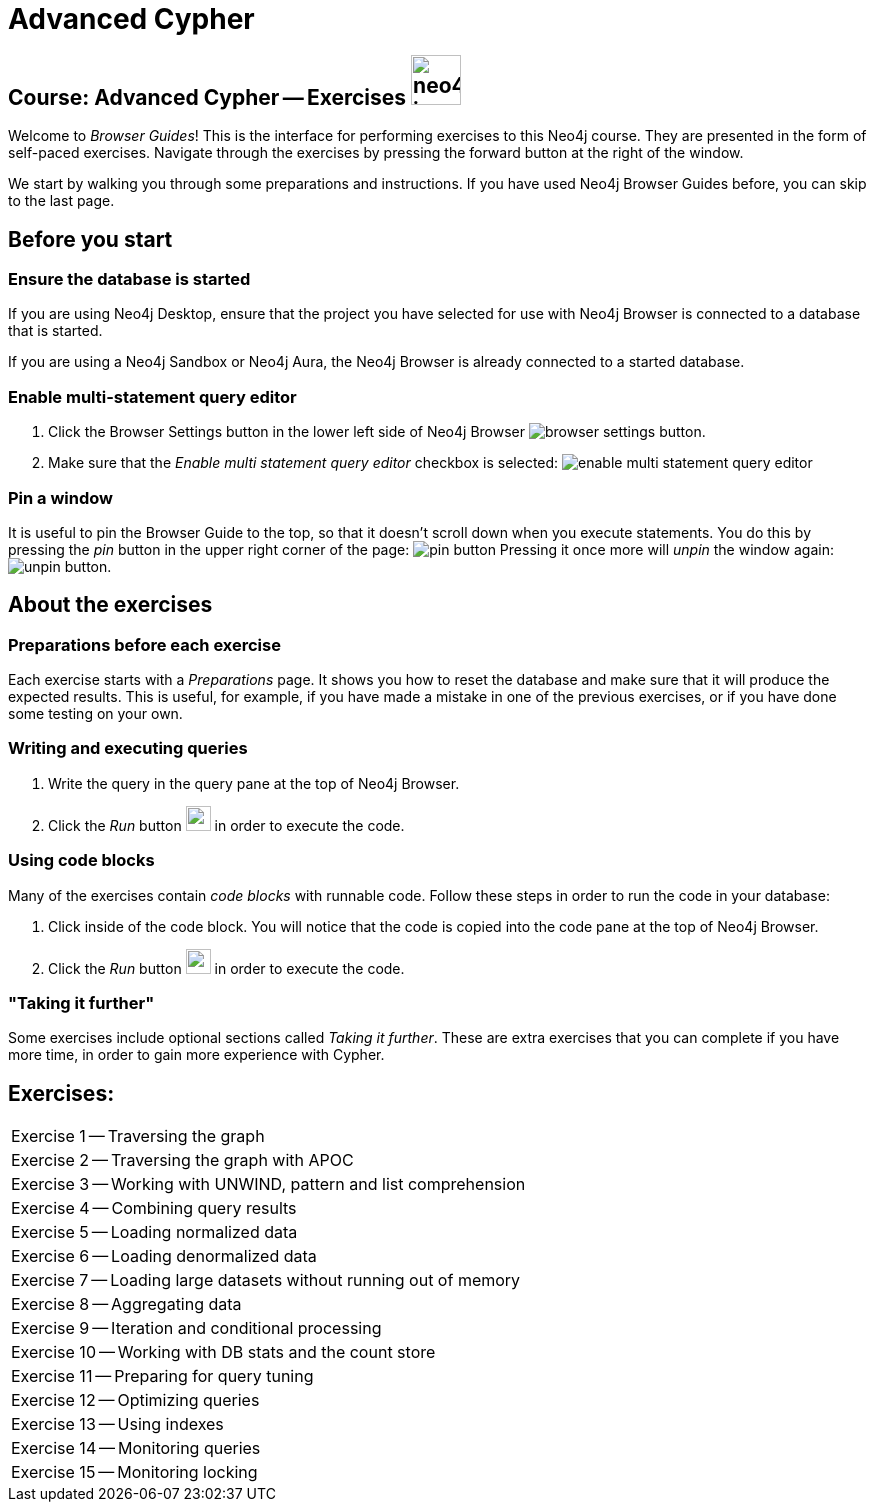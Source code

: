 = Advanced Cypher

== Course: Advanced Cypher -- Exercises image:neo4j-icon.png[width=50]

Welcome to _Browser Guides_!
This is the interface for performing exercises to this Neo4j course.
They are presented in the form of self-paced exercises.
Navigate through the exercises by pressing the forward button at the right of the window.

We start by walking you through some preparations and instructions.
If you have used Neo4j Browser Guides before, you can skip to the last page.


== Before you start

=== Ensure the database is started

If you are using Neo4j Desktop, ensure that the project you have selected for use with Neo4j Browser is connected to a database that is started.

If you are using a Neo4j Sandbox or Neo4j Aura, the Neo4j Browser is already connected to a started database.

=== Enable multi-statement query editor

. Click the Browser Settings button in the lower left side of Neo4j Browser image:browser-settings-button.png[].
. Make sure that the _Enable multi statement query editor_ checkbox is selected: image:enable-multi-statement-query-editor.png[]

=== Pin a window

It is useful to pin the Browser Guide to the top, so that it doesn't scroll down when you execute statements.
You do this by pressing the _pin_ button in the upper right corner of the page: image:pin-button.png[]
Pressing it once more will _unpin_ the window again: image:unpin-button.png[].

== About the exercises

=== Preparations before each exercise

Each exercise starts with a _Preparations_ page.
It shows you how to reset the database and make sure that it will produce the expected results.
This is useful, for example, if you have made a mistake in one of the previous exercises, or if you have done some testing on your own.


=== Writing and executing queries

. Write the query in the query pane at the top of Neo4j Browser.
. Click the _Run_ button image:run-button.png[width=25] in order to execute the code.


=== Using code blocks

Many of the exercises contain _code blocks_ with runnable code.
Follow these steps in order to run the code in your database:

. Click inside of the code block.
You will notice that the code is copied into the code pane at the top of Neo4j Browser.
. Click the _Run_ button image:run-button.png[width=25] in order to execute the code.


=== "Taking it further"

Some exercises include optional sections called _Taking it further_.
These are extra exercises that you can complete if you have more time, in order to gain more experience with Cypher.


== Exercises:

ifdef::env-guide[]
[cols=1, frame=none]
|===
| pass:a[<a play-topic='{guides}/01.html'>Exercise 1</a>] -- Traversing the graph
| pass:a[<a play-topic='{guides}/02.html'>Exercise 2</a>] -- Traversing the graph with APOC
| pass:a[<a play-topic='{guides}/03.html'>Exercise 3</a>] -- Working with UNWIND, pattern and list comprehension
| pass:a[<a play-topic='{guides}/04.html'>Exercise 4</a>] -- Combining query results
| pass:a[<a play-topic='{guides}/05.html'>Exercise 5</a>] -- Loading normalized data
| pass:a[<a play-topic='{guides}/06.html'>Exercise 6</a>] -- Loading denormalized data
| pass:a[<a play-topic='{guides}/07.html'>Exercise 7</a>] -- Loading large datasets without running out of memory
| pass:a[<a play-topic='{guides}/08.html'>Exercise 8</a>] -- Aggregating data
| pass:a[<a play-topic='{guides}/09.html'>Exercise 9</a>] -- Iteration and conditional processing
| pass:a[<a play-topic='{guides}/10.html'>Exercise 10</a>] -- Working with DB stats and the count store
| pass:a[<a play-topic='{guides}/11.html'>Exercise 11</a>] -- Preparing for query tuning
| pass:a[<a play-topic='{guides}/12.html'>Exercise 12</a>] -- Optimizing queries
| pass:a[<a play-topic='{guides}/13.html'>Exercise 13</a>] -- Using indexes
| pass:a[<a play-topic='{guides}/14.html'>Exercise 14</a>] -- Monitoring queries
| pass:a[<a play-topic='{guides}/15.html'>Exercise 15</a>] -- Monitoring locking
|===
endif::[]

ifndef::env-guide[]
[cols=1, frame=none]
|===
| Exercise 1 -- Traversing the graph
| Exercise 2 -- Traversing the graph with APOC
| Exercise 3 -- Working with UNWIND, pattern and list comprehension
| Exercise 4 -- Combining query results
| Exercise 5 -- Loading normalized data
| Exercise 6 -- Loading denormalized data
| Exercise 7 -- Loading large datasets without running out of memory
| Exercise 8 -- Aggregating data
| Exercise 9 -- Iteration and conditional processing
| Exercise 10 -- Working with DB stats and the count store
| Exercise 11 -- Preparing for query tuning
| Exercise 12 -- Optimizing queries
| Exercise 13 -- Using indexes
| Exercise 14 -- Monitoring queries
| Exercise 15 -- Monitoring locking
|===
endif::[]
